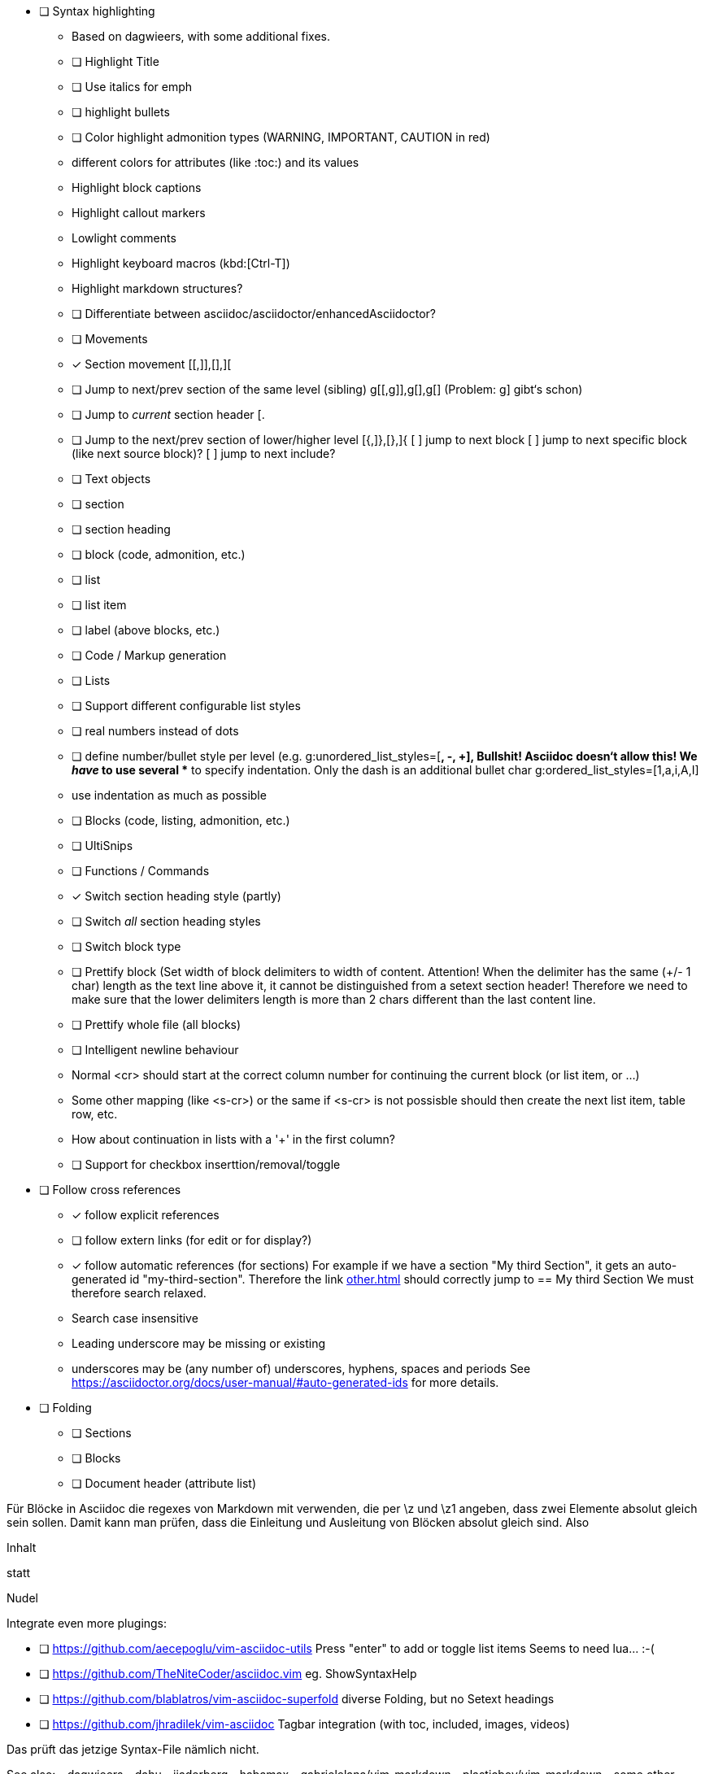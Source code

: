 * [ ] Syntax highlighting
  - Based on dagwieers, with some additional fixes.
  - [ ] Highlight Title
  - [ ] Use italics for emph
  - [ ] highlight bullets
  - [ ] Color highlight admonition types (WARNING, IMPORTANT, CAUTION in red)
  - different colors for attributes (like :toc:) and its values
  - Highlight block captions
  - Highlight callout markers
  - Lowlight comments
  - Highlight keyboard macros (kbd:[Ctrl-T])
  - Highlight markdown structures?
  - [ ] Differentiate between asciidoc/asciidoctor/enhancedAsciidoctor?
- [ ] Movements
  - [x] Section movement [[,]],[],][
  - [ ] Jump to next/prev section of the same level (sibling) g[[,g]],g[],g[]
       (Problem: g] gibt‘s schon)
  - [ ] Jump to _current_ section header [.
  - [ ] Jump to the next/prev section of lower/higher level [{,]},[},]{
    [ ] jump to next block
    [ ] jump to next specific block (like next source block)?
    [ ] jump to next include?
- [ ] Text objects
  - [ ] section
  - [ ] section heading
  - [ ] block (code, admonition, etc.)
  - [ ] list
  - [ ] list item
  - [ ] label (above blocks, etc.)
- [ ] Code / Markup generation
  - [ ] Lists
    - [ ] Support different configurable list styles
      - [ ] real numbers instead of dots
      - [ ] define number/bullet style per level (e.g.
        g:unordered_list_styles=[*, -, +], Bullshit! Asciidoc doesn‘t allow
        this! We _have_ to use several ** to specify indentation. Only the
        dash is an additional bullet char
        g:ordered_list_styles=[1,a,i,A,I]
    - use indentation as much as possible
  - [ ] Blocks (code, listing, admonition, etc.)
- [ ] UltiSnips
- [ ] Functions / Commands
  - [x] Switch section heading style (partly)
  - [ ] Switch _all_ section heading styles
  - [ ] Switch block type
  - [ ] Prettify block (Set width of block delimiters to width of content.
        Attention! When the delimiter has the same (+/- 1 char) length as
        the text line above it, it cannot be distinguished from a setext
        section header! Therefore we need to make sure that the lower
        delimiters length is more than 2 chars different than the last
        content line.
  - [ ] Prettify whole file (all blocks)
  - [ ] Intelligent newline behaviour
        - Normal <cr> should start at the correct column number for
          continuing the current block (or list item, or …)
        - Some other mapping (like <s-cr>) or the same if <s-cr> is not
          possisble should then create the next list item, table row, etc.
        - How about continuation in lists with a '+' in the first column?
  - [ ] Support for checkbox inserttion/removal/toggle
* [ ] Follow cross references
  - [x] follow explicit references
  - [ ] follow extern links (for edit or for display?)
  - [x] follow automatic references (for sections)
        For example if we have a section "My third Section", it gets an
        auto-generated id "my-third-section". Therefore the link
        <<other.adoc#my-third-section>> should correctly jump to 
        == My third Section
        We must therefore search relaxed.
          - Search case insensitive
          - Leading underscore may be missing or existing
          - underscores may be (any number of) underscores, hyphens, spaces and periods
        See https://asciidoctor.org/docs/user-manual/#auto-generated-ids
        for more details.
* [ ] Folding
  - [ ] Sections
  - [ ] Blocks
  - [ ] Document header (attribute list)

Für Blöcke in Asciidoc die regexes von Markdown mit verwenden, die per \z und \z1 angeben,
dass zwei Elemente absolut gleich sein sollen. Damit kann man prüfen, dass die Einleitung und Ausleitung
von Blöcken absolut gleich sind.
Also



=========
Inhalt
=========

statt

=========
Nudel
======

Integrate even more plugings:

- [ ] https://github.com/aecepoglu/vim-asciidoc-utils 
      Press "enter" to add or toggle list items
      Seems to need lua... :-(
- [ ] https://github.com/TheNiteCoder/asciidoc.vim
      eg. ShowSyntaxHelp
- [ ] https://github.com/blablatros/vim-asciidoc-superfold
      diverse Folding, but no Setext headings
- [ ] https://github.com/jhradilek/vim-asciidoc
      Tagbar integration (with toc, included, images, videos)

Das prüft das jetzige Syntax-File nämlich nicht.

See also:
 - dagwieers
 - dahu
 - jjaderberg
 - habamax
 - gabrielelana/vim-markdown
 - plasticboy/vim-markdown
 - some other plugins...
